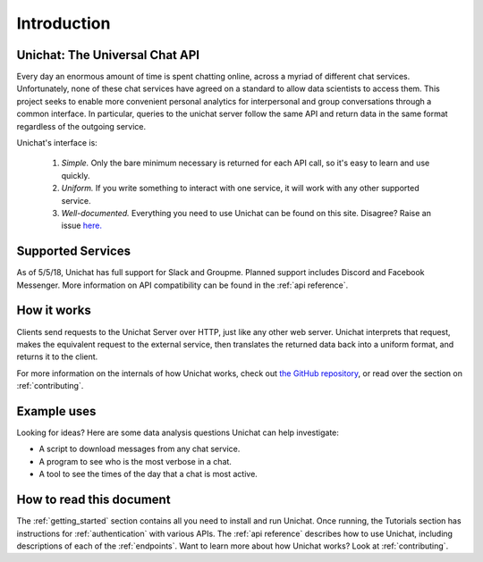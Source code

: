 .. _introduction:

Introduction
*******************************

Unichat: The Universal Chat API
===============================

Every day an enormous amount of time is spent chatting online, across a myriad
of different chat services. Unfortunately, none of these chat services have
agreed on a standard to allow data scientists to access them. This project
seeks to enable more convenient personal analytics for interpersonal and group
conversations through a common interface. In particular, queries to the unichat
server follow the same API and return data in the same format regardless of the
outgoing service.

Unichat's interface is:

 1. *Simple.* Only the bare minimum necessary is returned for each API call, so
    it's easy to learn and use quickly.
 2. *Uniform.* If you write something to interact with one service, it will work
    with any other supported service.
 3. *Well-documented.* Everything you need to use Unichat can be found on this
    site. Disagree? Raise an issue `here.
    <https://github.com/TheGuyWithTheFace/Uniform-Chat-API/issues>`_


Supported Services
==============================

As of 5/5/18, Unichat has full support for Slack and Groupme. Planned support
includes Discord and Facebook Messenger. More information on API compatibility
can be found in the :ref:`api reference`.


How it works
===============================

Clients send requests to the Unichat Server over HTTP, just like any other web
server. Unichat interprets that request, makes the equivalent request to the
external service, then translates the returned data back into a uniform format,
and returns it to the client.

For more information on the internals of how Unichat works, check out `the
GitHub repository <https://github.com/TheGuyWithTheFace/Uniform-Chat-API>`_, or
read over the section on :ref:`contributing`.


Example uses
===============================

Looking for ideas? Here are some data analysis questions Unichat can help
investigate:

* A script to download messages from any chat service.
* A program to see who is the most verbose in a chat.
* A tool to see the times of the day that a chat is most active.


How to read this document
===============================

The :ref:`getting_started` section contains all you need to install and run
Unichat. Once running, the Tutorials section has instructions for
:ref:`authentication` with various APIs. The :ref:`api reference` describes how
to use Unichat, including descriptions of each of the :ref:`endpoints`. Want to
learn more about how Unichat works? Look at :ref:`contributing`.

